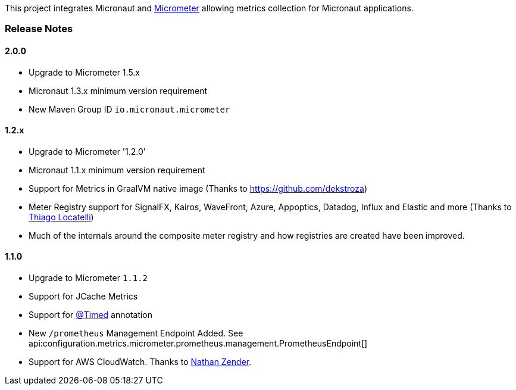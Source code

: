 This project integrates Micronaut and https://micrometer.io[Micrometer] allowing metrics collection for Micronaut applications.


=== Release Notes

==== 2.0.0

* Upgrade to Micrometer 1.5.x
* Micronaut 1.3.x minimum version requirement
* New Maven Group ID `io.micronaut.micrometer`

==== 1.2.x

* Upgrade to Micrometer '1.2.0'
* Micronaut 1.1.x minimum version requirement
* Support for Metrics in GraalVM native image (Thanks to https://github.com/dekstroza[https://github.com/dekstroza])
* Meter Registry support for SignalFX, Kairos, WaveFront, Azure, Appoptics, Datadog, Influx and Elastic and more (Thanks to https://github.com/thiagolocatelli[Thiago Locatelli])
* Much of the internals around the composite meter registry and how registries are created have been improved.

==== 1.1.0

* Upgrade to Micrometer `1.1.2`
* Support for JCache Metrics
* Support for https://micrometer.io/docs/concepts#_the_code_timed_code_annotation[@Timed] annotation
* New `/prometheus` Management Endpoint Added. See api:configuration.metrics.micrometer.prometheus.management.PrometheusEndpoint[]
* Support for AWS CloudWatch. Thanks to https://github.com/zendern[Nathan Zender].



